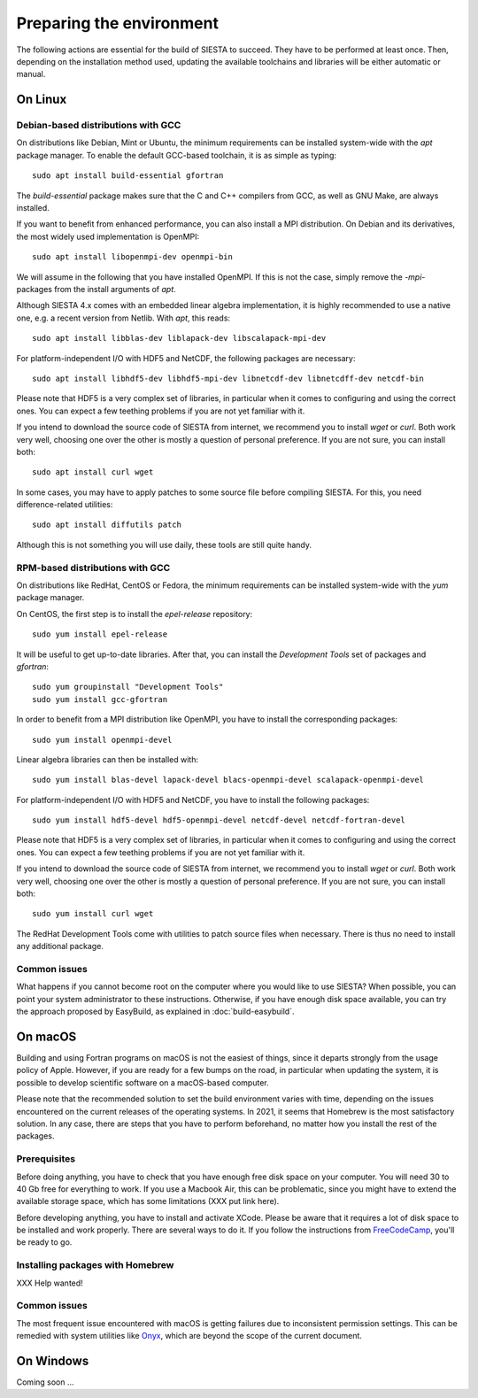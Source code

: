 .. sectionauthor:: Yann Pouillon <y.pouillon@simuneatomistics.com>

Preparing the environment
=========================

The following actions are essential for the build of SIESTA to succeed. They
have to be performed at least once. Then, depending on the installation method
used, updating the available toolchains and libraries will be either automatic
or manual.


On Linux
--------

Debian-based distributions with GCC
~~~~~~~~~~~~~~~~~~~~~~~~~~~~~~~~~~~

On distributions like Debian, Mint or Ubuntu, the minimum requirements can be
installed system-wide with the *apt* package manager. To enable the default
GCC-based toolchain, it is as simple as typing::

   sudo apt install build-essential gfortran

The *build-essential* package makes sure that the C and C++ compilers from
GCC, as well as GNU Make, are always installed.

If you want to benefit from enhanced performance, you can also install a MPI
distribution. On Debian and its derivatives, the most widely used
implementation is OpenMPI::

   sudo apt install libopenmpi-dev openmpi-bin

We will assume in the following that you have installed OpenMPI. If this is
not the case, simply remove the `-mpi-` packages from the install arguments of
*apt*.

Although SIESTA 4.x comes with an embedded linear algebra implementation, it
is highly recommended to use a native one, e.g. a recent version from Netlib.
With *apt*, this reads::

   sudo apt install libblas-dev liblapack-dev libscalapack-mpi-dev

For platform-independent I/O with HDF5 and NetCDF, the following packages are
necessary::

   sudo apt install libhdf5-dev libhdf5-mpi-dev libnetcdf-dev libnetcdff-dev netcdf-bin

Please note that HDF5 is a very complex set of libraries, in particular when it
comes to configuring and using the correct ones. You can expect a few teething
problems if you are not yet familiar with it.

If you intend to download the source code of SIESTA from internet, we recommend
you to install *wget* or *curl*. Both work very well, choosing one over the
other is mostly a question of personal preference. If you are not sure, you can
install both::

   sudo apt install curl wget

In some cases, you may have to apply patches to some source file before compiling SIESTA. For this, you need difference-related utilities::

   sudo apt install diffutils patch

Although this is not something you will use daily, these tools are still quite
handy.


RPM-based distributions with GCC
~~~~~~~~~~~~~~~~~~~~~~~~~~~~~~~~

On distributions like RedHat, CentOS or Fedora, the minimum requirements can be installed system-wide with the *yum* package manager.

On CentOS, the first step is to install the *epel-release* repository::

   sudo yum install epel-release

It will be useful to get up-to-date libraries. After that, you can install the *Development Tools* set of packages and *gfortran*::

   sudo yum groupinstall "Development Tools"
   sudo yum install gcc-gfortran

In order to benefit from a MPI distribution like OpenMPI, you have to install
the corresponding packages::

   sudo yum install openmpi-devel

Linear algebra libraries can then be installed with::

   sudo yum install blas-devel lapack-devel blacs-openmpi-devel scalapack-openmpi-devel

For platform-independent I/O with HDF5 and NetCDF, you have to install the
following packages::

   sudo yum install hdf5-devel hdf5-openmpi-devel netcdf-devel netcdf-fortran-devel

Please note that HDF5 is a very complex set of libraries, in particular when it
comes to configuring and using the correct ones. You can expect a few teething
problems if you are not yet familiar with it.

If you intend to download the source code of SIESTA from internet, we recommend
you to install *wget* or *curl*. Both work very well, choosing one over the
other is mostly a question of personal preference. If you are not sure, you can
install both::

   sudo yum install curl wget

The RedHat Development Tools come with utilities to patch source files when
necessary. There is thus no need to install any additional package.


Common issues
~~~~~~~~~~~~~

What happens if you cannot become root on the computer where you would like to
use SIESTA? When possible, you can point your system administrator to these
instructions. Otherwise, if you have enough disk space available, you can try
the approach proposed by EasyBuild, as explained in
:doc:`build-easybuild`.


On macOS
--------

Building and using Fortran programs on macOS is not the easiest of things,
since it departs strongly from the usage policy of Apple. However, if you are
ready for a few bumps on the road, in particular when updating the system, it
is possible to develop scientific software on a macOS-based computer.

Please note that the recommended solution to set the build environment varies with time, depending on the
issues encountered on the current releases of the operating systems. In 2021,
it seems that Homebrew is the most satisfactory solution. In any case, there
are steps that you have to perform beforehand, no matter how you install the
rest of the packages.


Prerequisites
~~~~~~~~~~~~~

Before doing anything, you have to check that you have enough free disk space on your computer. You will need 30 to 40 Gb free for everything to work. If you use a Macbook Air, this can be problematic, since you might have to extend the available storage space, which has some limitations (XXX put link here).

Before developing anything, you have to install and activate XCode. Please be aware that it requires a lot of disk space to be installed and work properly. There are several ways to do it. If you follow the instructions from `FreeCodeCamp`_, you'll be ready to go.


Installing packages with Homebrew
~~~~~~~~~~~~~~~~~~~~~~~~~~~~~~~~~

XXX Help wanted!


Common issues
~~~~~~~~~~~~~

The most frequent issue encountered with macOS is getting failures due to inconsistent permission settings. This can be remedied with system utilities like `Onyx`_, which are beyond the scope of the current document.


On Windows
----------

Coming soon ...


.. _FreeCodeCamp: https://www.freecodecamp.org/news/how-to-download-and-install-xcode/
.. _Onyx: https://titanium-software.fr/en/onyx.html

